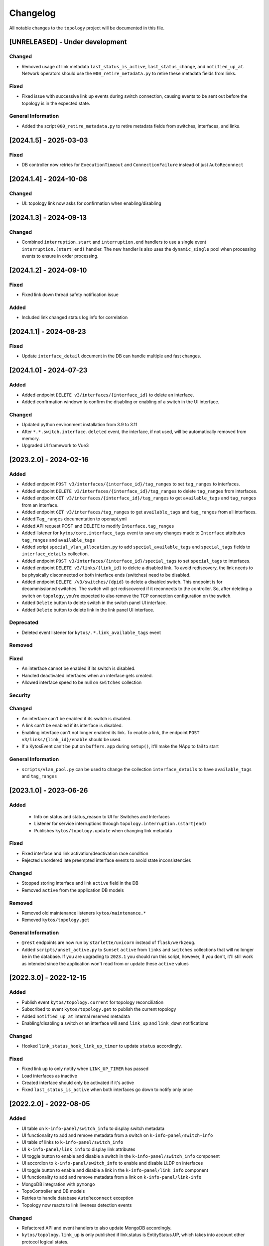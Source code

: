 #########
Changelog
#########

All notable changes to the ``topology`` project will be documented in this file.

[UNRELEASED] - Under development
********************************

Changed
=======
- Removed usage of link metadata ``last_status_is_active``, ``last_status_change``, and ``notified_up_at``. Network operators should use the ``000_retire_metadata.py`` to retire these metadata fields from links.

Fixed
=====
- Fixed issue with successive link up events during switch connection, causing events to be sent out before the topology is in the expected state.

General Information
===================
- Added the script ``000_retire_metadata.py`` to retire metadata fields from switches, interfaces, and links.

[2024.1.5] - 2025-03-03
***********************

Fixed
=====
- DB controller now retries for ``ExecutionTimeout`` and ``ConnectionFailure`` instead of just ``AutoReconnect``

[2024.1.4] - 2024-10-08
***********************

Changed
=======
- UI: topology link now asks for confirmation when enabling/disabling

[2024.1.3] - 2024-09-13
***********************

Changed
=======
- Combined  ``interruption.start`` and ``interruption.end`` handlers to use a single event ``interruption.(start|end)`` handler. The new handler is also uses the ``dynamic_single`` pool when processing events to ensure in order processing.

[2024.1.2] - 2024-09-10
***********************

Fixed
=====
- Fixed link down thread safety notification issue

Added
=====
- Included link changed status log info for correlation

[2024.1.1] - 2024-08-23
***********************

Fixed
=====
- Update ``interface_detail`` document in the DB can handle multiple and fast changes.
  
[2024.1.0] - 2024-07-23
***********************

Added
=====
- Added endpoint ``DELETE v3/interfaces/{interface_id}`` to delete an interface.
- Added confirmation windown to confirm the disabling or enabling of a switch in the UI interface.

Changed
=======
- Updated python environment installation from 3.9 to 3.11
- After ``*.*.switch.interface.deleted`` event, the interface, if not used, will be automatically removed from memory.
- Upgraded UI framework to Vue3

[2023.2.0] - 2024-02-16
***********************

Added
=====
- Added endpoint ``POST v3/interfaces/{interface_id}/tag_ranges`` to set ``tag_ranges`` to interfaces.
- Added endpoint ``DELETE v3/interfaces/{interface_id}/tag_ranges`` to delete ``tag_ranges`` from interfaces.
- Added endpoint ``GET v3/interfaces/{interface_id}/tag_ranges`` to get ``available_tags`` and ``tag_ranges`` from an interface.
- Added endpoint ``GET v3/interfaces/tag_ranges`` to get ``available_tags`` and ``tag_ranges`` from all interfaces.
- Added ``Tag_ranges`` documentation to openapi.yml
- Added API request POST and DELETE to modify ``Interface.tag_ranges``
- Added listener for ``kytos/core.interface_tags`` event to save any changes made to ``Interface`` attributes ``tag_ranges`` and ``available_tags``
- Added script ``special_vlan_allocation.py`` to add ``special_available_tags`` and ``special_tags`` fields to ``interface_details`` collection.
- Added endpoint ``POST v3/interfaces/{interface_id}/special_tags`` to set ``special_tags`` to interfaces.
- Added endpoint ``DELETE v3/links/{link_id}`` to delete a disabled link. To avoid rediscovery, the link needs to be physically disconnected or both interface ends (switches) need to be disabled.
- Added endpoint ``DELETE /v3/switches/{dpid}`` to delete a disabled switch. This endpoint is for decommissioned switches. The switch will get rediscovered if it reconnects to the controller. So, after deleting a switch on ``topology``, you're expected to also remove the TCP connection configuration on the switch.
- Added ``Delete`` button to delete switch in the switch panel UI interface.
- Added ``Delete`` button to delete link in the link panel UI interface.

Deprecated
==========
- Deleted event listener for ``kytos/.*.link_available_tags`` event

Removed
=======

Fixed
=====
- An interface cannot be enabled if its switch is disabled.
- Handled deactivated interfaces when an interface gets created.
- Allowed interface speed to be null on ``switches`` collection

Security
========

Changed
=======
- An interface can't be enabled if its switch is disabled.
- A link can't be enabled if its interface is disabled.
- Enabling interface can't not longer enabled its link. To enable a link, the endpoint ``POST v3/links/{link_id}/enable`` should be used.
- If a KytosEvent can't be put on ``buffers.app`` during ``setup()``, it'll make the NApp to fail to start

General Information
===================
- ``scripts/vlan_pool.py`` can be used to change the collection ``interface_details`` to have ``available_tags`` and ``tag_ranges``

[2023.1.0] - 2023-06-26
***********************

Added
=====
 - Info on status and status_reason to UI for Switches and Interfaces
 - Listener for service interruptions through ``topology.interruption.(start|end)``
 - Publishes ``kytos/topology.update`` when changing link metadata

Fixed
=====
- Fixed interface and link activation/deactivation race condition
- Rejected unordered late preempted interface events to avoid state inconsistencies

Changed
=======
- Stopped storing interface and link ``active`` field in the DB
- Removed ``active`` from the application DB models

Removed
=======
- Removed old maintenance listeners ``kytos/maintenance.*``
- Removed ``kytos/topology.get``

General Information
===================
- ``@rest`` endpoints are now run by ``starlette/uvicorn`` instead of ``flask/werkzeug``.
- Added ``scripts/unset_active.py`` to ``$unset`` ``active`` from ``links`` and ``switches`` collections that will no longer be in the database. If you are upgrading to ``2023.1`` you should run this script, however, if you don't, it'll still work as intended since the application won't read from or update these ``active`` values

[2022.3.0] - 2022-12-15
***********************

Added
=====
- Publish event ``kytos/topology.current`` for topology reconciliation
- Subscribed to event ``kytos/topology.get`` to publish the current topology
- Added ``notified_up_at`` internal reserved metadata
- Enabling/disabling a switch or an interface will send ``link_up`` and ``link_down`` notifications

Changed
=======
- Hooked ``link_status_hook_link_up_timer`` to update ``status`` accordingly.

Fixed
=====
- Fixed link up to only notify when ``LINK_UP_TIMER`` has passed
- Load interfaces as inactive
- Created interface should only be activated if it's active
- Fixed ``last_status_is_active`` when both interfaces go down to notify only once

[2022.2.0] - 2022-08-05
***********************

Added
=====
- UI table on ``k-info-panel/switch_info`` to display switch metadata
- UI functionality to add and remove metadata from a switch on ``k-info-panel/switch-info``
- UI table of links to ``k-info-panel/switch_info``
- UI ``k-info-panel/link_info`` to display link attributes
- UI toggle button to enable and disable a switch in the ``k-info-panel/switch_info`` component
- UI accordion to ``k-info-panel/switch_info`` to enable and disable LLDP on interfaces
- UI toggle button to enable and disable a link in the ``k-info-panel/link_info`` component
- UI functionality to add and remove metadata from a link on ``k-info-panel/link-info``
- MongoDB integration with ``pymongo``
- TopoController and DB models
- Retries to handle database ``AutoReconnect`` exception
- Topology now reacts to link liveness detection events

Changed
=======
- Refactored API and event handlers to also update MongoDB accordingly.
- ``kytos/topology.link_up`` is only published if link.status is EntityStatus.UP, which takes into account other protocol logical states.

Deprecated
==========
- Storehouse file system backend

Removed
=======
- Storehouse backend

Fixed
=====
- Send topology.switches and topology.links shallow copy on ``kytos/topology.topology_loaded`` and ``kytos/topology.updated`` events
- Send object metadata shallow copy on ``kytos/topology.{entities}.metadata.{action}`` event
- Shallow copy shared iterables that are used on REST endpoints

General Information
===================
- ``scripts/storehouse_to_mongo.py`` can be used to migrate data from storehouse to MongoDB

[2022.1.0] - 2022-01-25
***********************

Changed
=======
- Hooked ``notify_topology_update`` to be called at least once if an interface goes up or down
- Updated rest endpoints that disable entities to notify topology update
- Updated rest endpoints that enable entities to notify topology update
- Changed status code from 409 to 404 when interfaces aren't found

[3.10.1] - 2022-01-20
*********************

Changed
=======
- ``handle_link_down`` to publish link_down
- ``add_links`` to also notify link_up
- ``last_status_is_active`` metadata to ensure single notification


[3.10.0] - 2022-01-19
*********************

Changed
=======
- Changed ``_load_link`` to try to also load interface available tags
- Changed ``save_status_on_storehouse`` to also store interface available_tags

Added
=====
- Subscribed to ``kytos/.*.link_available_tags`` events
- Added ``_load_intf_available_tags`` to try to load and set available_Tags
- Added ``_get_links_dict_with_tags`` to also have interface available_tags
- Hooked ``_load_intf_available_tags`` to be called for interface_created

[3.9.0] - 2021-12-22
********************

Changed
=======
- Changed ``on_interface_created`` to try also handle as a link up
- Changed ``add_links`` to update the interface object reference.
- Changed ``handle_link_up`` to first activate an interface, and used the ``_links_lock``

Added
=====
- Added ``_links_lock`` to avoid race conditions on ``links`` dict


[3.8.0] - 2021-12-22
********************

Changed
=======
- Fixed ``handle_link_down`` to also deactivate the interface

[3.7.3] - 2021-12.21
********************

Changed
=======
- Changed ``add_links`` to only notify a topology update if a link has been created. 
- Changed ``_get_link_or_create`` to also return whether or not a new link has been created.


[3.7.2] - 2021-04-01
********************

Added
=====
- Added event to notify if the switch is enabled at startup.
- Added event to notify when link is enabled or disabled.
- Added new switch/link events to README.
- New input validation to metadata sent through the REST API.


[3.7.1] - 2020-11-23
********************

Added
=====
- Added events to notify when a switch has been administratively
  enabled/disabled.


[3.7.0] - 2020-11-20
********************

Changed
=======
- Restore of administrative statuses is now automatic.

[3.6.3] - 2020-10-26
********************

Changed
=======
- Changed setup.py to alert when Travis fails.

Fixed
=====
- Fixed ``Link`` metadata persistence.
- Fixed ``Interface`` metadata persistence.
- Fixed integration tests.


[3.6.2] - 2020-07-24
********************

Added
=====
- Added persistence for Link and LLDP administrative status.
- Added unit tests, increasing coverage to 85%.
- Added tags decorator to run tests by type and size.


[3.6.1] - 2020-05-21
********************

Added
=====
- Added persistence endpoint to openapi.yml.

Changed
=======
- [persistence] Changed storehouse key to `network_status` instead of `0`.


[3.6] - 2020-05-19
******************

Added
=====
- Added persistence for switches and interfaces administrative
  status (enabled/disabled).
- Added method to enable/disable all interfaces from a switch.
- Added support for automated tests and CI with Travis.
- Added integration tests and unit tests (from 39% to 57%).
- Added listeners for events from the Maintenance NApp.

Fixed
=====
- Avoid using flapping links: now a link is considered up only
  after a specific amount of time (default: 10 seconds).
- Fixed switches coordinates on the map (fix kytos#923)


[3.5.1] - 2020-03-11
********************

Added
=====
- Added event to notify when a new port is created: ``topology.port.created``

Fixed
=====
- Fixed unit tests / coverage / linter issues


[3.5.0] - 2019-03-15
********************

Added
=====
- Added method to trigger an event when a link goes up/down.
- Continuous integration enabled at scrutinizer.

Fixed
=====
- Fixed link up/down events.
- Fixed some linter issues.

Removed
=======
- Removed interface.(up|down). Fix kytos/of_core#32

[3.4.0] - 2018-12-14
*********************

- Fixed activation/deactivation of links on interface up/down events

[3.3.0] - 2018-10-15
********************

- Added support for automated tests and CI with Scrutinizer
- Fixed undefined interface link NameError
- Fixed linter warnings

[3.2.0] - 2018-06-15
********************
- Added persistence support with the NApp ``kytos/storehouse``.
- Added KytosEvent named `kytos/topology.{entities}.metadata.{action}` when the
  metadata changes.The `entities` could be `switches`, `links` or `interfaces`
  and the `action` could be `removed` or `added`.

[3.1.0] - 2018-04-20
********************
Added
=====
- Added method to send KytosEvent when a metadata changes.
- Added ui component to search switch and show switch info.

Changed
=======
- (origin/add_action_menu) Improve search_switch switch_info.

Fixed
=====
- Fixed search switch component.

[3.0.0] - 2018-03-08
********************
Added
=====
- Add 'enable' and 'disable' endpoints.
- Add methods to handle basic metadata operations.
- Add description as switch name.
- Listen to switch reconect.
- Added method to notify topology update when interface is removed.
- Added circuit example and remove $$ref.
- Added mimetype='application/json' on return of response.
- Added custom properties to dpids.
- Added 'circuit' as a property of Topology.
- Added custom property definition for circuits.

Changed
=======
- Change endpoints to represent new topology model.
- Change how the NApp deals with events.
- Change 'links' dictionary keys.
- Change LINKS to CIRCUITS in settings.
- Change custom_properties to be a dict in openapi.

Removed
=======
- Removed links from topology.
- Removed unnecessary code.
- Removed unavailable elements from the topology.
- Remove host from topology.

Fixed
=====
- Fixed topology event and link serialization.
- Fixed somes typo.

[2.0.0] - 2017-10-23
******************************************

Added
======
- Added api version.
- Added interface from openapi.yml.

Changed
=======
- Change aliases to circuits in the output json.

Fixed
=====
- Fixed when custom_links_path does not exists.
- Remove "lists" models from openapi.yml.

[1.0.0] - 2017-10-23
******************************************
Added
=====

- Added model for Topology classes/entities.
- Added topology events.
- Added method that listen to reachable.mac.
- Added method to getting port alias from port properties
- Added aliases to Port and Device.
- Added NApp dependencies.
- Added Rest API section.
- Added NApp dependencies.
- Added openapi.yml file to document the rest endpoint.
- Added a method to remove a port from a device.
- Added listener of new created switches.
- Added method to notify about topology updates.
- Added REST endpoints.
- Handle event to set an interface as NNI.
- Handle port deleted event.
- Handle modified port event.
- Handle new port added on a device.
